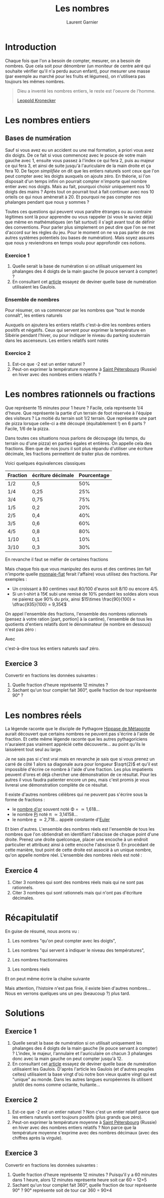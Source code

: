 #+TITLE: Les nombres
#+AUTHOR: Laurent Garnier

* Introduction
  Chaque fois que l'on a besoin de compter, mesurer, on a besoin de
  nombres. Que cela soit pour dénombrer (un moniteur de centre aéré
  qui souhaite vérifier qu'il n'a perdu aucun enfant), pour mesurer
  une masse (par exemple au marché pour les fruits et légumes), on
  n'utilisera pas toujours les mêmes nombres. 

  #+BEGIN_QUOTE
  Dieu a inventé les nombres entiers, le reste est l'oeuvre de
  l'homme.

  [[https://fr.wikipedia.org/wiki/Leopold_Kronecker][Leopold Kronecker]]
  #+END_QUOTE

* Les nombres entiers
** Bases de numération
  Sauf si vous avez eu un accident ou une mal formation, a priori vous
  avez dix doigts. De ce fait si vous commencez avec le pouce de votre
  main gauche avec 1, ensuite vous passez à l'index ce qui fera 2,
  puis au majeur ce qui fera 3, et ainsi de suite jusqu'à
  l'auriculaire de la main droite et ça fera 10. De façon /simplifiée/
  on dit que les entiers naturels sont ceux que l'on peut compter avec
  les doigts auxquels on ajoute zéro. En théorie, si l'on disposait
  d'un temps infini on pourrait compter n'importe quel nombre entier
  avec nos doigts. Mais au fait, pourquoi choisir uniquement nos 10
  doigts des mains ? Après tout on pourrait tout à fait continuer avec
  nos 10 orteils ce qui nous amènerait à 20. Et pourquoi ne pas
  compter nos phalanges pendant que nous y sommes ?

  Toutes ces questions qui peuvent vous paraître étranges ou au
  contraire légitimes sont là pour apprendre ou vous rappeler (si vous
  le saviez déjà) que même en mathématiques (en fait surtout) il
  s'agit avant tout de définir des conventions. Pour parler plus
  simplement on peut dire que l'on se met d'accord sur les règles du
  jeu. Pour le moment on ne va pas parler de ces autres systèmes
  potentiels (ou bases de numération). Mais soyez assurés que nous y
  reviendrons en temps voulu pour approfondir ces notions. 
*** Exercice 1
    1. Quelle serait la base de numération si on utilisait uniquement
       les phalanges des 4 doigts de la main gauche (le pouce servant
       à compter) ?
    2. En consultant cet [[https://fr.wiktionary.org/wiki/quatre-vingts][article]] essayez de deviner quelle base de
       numération utilisaient les Gaulois.
*** Ensemble de nombres
  Pour résumer, on va commencer par les nombres que "tout le monde
  connaît", les entiers naturels 
  #+BEGIN_LaTeX
  \mathbb{N} = \{0, 1, 2, 3, \dots \}
  #+END_LaTeX
  

  Auxquels on ajoutera les entiers relatifs c'est-à-dire les
  nombres entiers positifs et négatifs. Ceux qui servent pour exprimer
  la température en Sibérie pendant l'hiver, ou pour indiquer le
  niveau du parking souterrain dans les ascenseurs. Les entiers
  relatifs sont notés 
  
  #+BEGIN_LaTeX 
  \mathbb{Z} = \{\dots, -3, -2, -1, 0, 1, 2, 3, \dots\}
  #+END_LaTeX
  
*** Exercice 2
    1. Est-ce que -2 est un entier naturel ?
    2. Peut-on exprimer la température moyenne à [[https://fr.wikipedia.org/wiki/Saint-P%25C3%25A9tersbourg#Climat][Saint Pétersbourg]] (Russie) en
       hiver avec des nombres entiers relatifs ?

* Les nombres rationnels ou fractions
  Que représente 15 minutes pour 1 heure ? Facile, cela représente 1/4
  d'heure. Que représente la partie d'un terrain de foot réservée à
  l'équipe des visiteurs ? La moitié du terrain soit 1/2
  terrain. Que représente une part de pizza lorsque celle-ci a été
  découpé (équitablement !) en 6 parts ? Facile, 1/6 de la pizza. 

  Dans toutes ces situations nous parlons de découpage (du temps, du
  terrain ou d'une pizza) en parties égales et entières. On appelle
  cela des fractions. Bien que de nos jours il soit plus répandu
  d'utiliser une écriture décimale, les fractions permettent de
  traiter plus de nombres. 

  Voici quelques équivalences classiques

  | Fraction | écriture décimale | Pourcentage |
  |----------+-------------------+-------------|
  | 1/2      | 0,5               |         50% |
  | 1/4      | 0,25              |         25% |
  | 3/4      | 0,75              |         75% |
  | 1/5      | 0,2               |         20% |
  | 2/5      | 0,4               |         40% |
  | 3/5      | 0,6               |         60% |
  | 4/5      | 0,8               |         80% |
  | 1/10     | 0,1               |         10% |
  | 3/10     | 0,3               |         30% |
  
  En revanche il faut se méfier de certaines fractions

  #+BEGIN_LaTeX 
  \begin{align*}
  \dfrac{1}{3} &\neq 0,33 \\
  \dfrac{2}{3} &\neq 0,66 \\
  \dfrac{1}{6} &\neq 0,16 
  \end{align*}
  #+END_LaTeX

  Mais chaque fois que vous manipulez des euros et des centimes (en
  fait n'importe quelle [[https://www.wikiberal.org/wiki/Monnaie-fiat][monnaie-fiat]] ferait l'affaire) vous utilisez
  des fractions. Par exemples :
  + Un croissant à 80 centimes vaut 80/100 d'euros soit 8/10 ou encore
    4/5. 
  + Si un t-shirt à 15€ subi une remise de 10% pendant les soldes alors vous
    ne paierez que 90% du prix, ainsi $15\times \frac{90}{100} =
    \dfrac{935}{100} = 9,35€$
    

  On appel l'ensemble des fractions, l'ensemble des nombres rationnels
  (pensez à votre ration [part, portion] à la cantine), l'ensemble de
  tous les quotients d'entiers relatifs dont le dénominateur (le
  nombre en dessous) n'est pas zéro : 

  #+BEGIN_LaTeX 
  \mathbb{Q} = \{ \dfrac{a}{b} | a\in\mathbb{Z},
  b\in\mathbb{N}^{*}\}
  #+END_LaTeX
  
  Avec 
  #+BEGIN_LaTeX 
  \mathbb{N}^{*} = \mathbb{N}\{0} = \{1, 2, 3, \dots\}
  #+END_LaTeX 
  c'est-à-dire tous les entiers naturels sauf zéro.
** Exercice 3
   Convertir en fractions les données suivantes :
   1. Quelle fraction d'heure représente 12 minutes ?
   2. Sachant qu'un tour complet fait 360°, quelle fraction de tour
      représente 90° ?
* Les nombres réels
  La légende raconte que le disciple de Pythagore [[https://fr.wikipedia.org/wiki/Hippase_de_M%25C3%25A9taponte][Hippase de Métaponte]]
  aurait découvert que certains nombres ne peuvent pas s'écrire à
  l'aide de fraction. Et cette même légende raconte que les autres
  pythagoriciens n'auraient pas vraiment apprécié cette
  découverte... au point qu'ils le laissèrent tout seul au large.

  Je ne sais pas si c'est vrai mais en revanche je sais que si vous
  prenez un carré de côté 1 alors sa diagonale aura pour longueur
  $\sqrt{2}$ et qu'il est impossible d'écrire ce nombre à l'aide d'une
  fraction. Les plus impatients peuvent d'ores et déjà chercher une
  démonstration de ce résultat. Pour les autres il vous faudra
  patienter encore un peu, mais c'est promis je vous livrerai une
  démonstration complète de ce résultat. 

  Il existe d'autres nombres célèbres qui ne peuvent pas s'écrire sous
  la forme de fractions :
  + le [[https://fr.wikipedia.org/wiki/Nombre_d%2527or][nombre d'or]] souvent noté \Phi = \dfrac{1+\sqrt{5}}{2} \simeq 1,618\dots
  + le nombre [[https://fr.wikipedia.org/wiki/Pi][Pi]] noté \pi \simeq 3,14158\dots
  + le nombre [[https://fr.wikipedia.org/wiki/E_(nombre)][e]] \simeq 2,718\dots appelé constante d'[[https://fr.wikipedia.org/wiki/Leonhard_Euler][Euler]]

  Et bien d'autres. L'ensemble des nombres réels est l'ensemble de
  tous les nombres que l'on obtiendrait en identifiant l'abscisse de
  chaque point d'une droite. Prenez une droite quelconque, placer une
  encoche à un endroit particulier et attribuez ainsi à cette encoche
  l'abscisse 0. En procédant de cette manière, tout point de cette
  droite est associé à un unique nombre, qu'on appelle nombre réel. 
  L'ensemble des nombres réels est noté :
  
  #+BEGIN_LaTeX 
  \mathbb{R} = \{\dots, -\sqrt{3}, \dots,-\dfrac{3}{3}, \dots,  -\sqrt{2}, \dots, -1,
  \dots, 0, \dots, 1, \dots, \Phi, \dots, e, \dots, \pi, \dots \}
  #+END_LaTeX 
** Exercice 4
   1. Citer 3 nombres qui sont des nombres réels mais qui ne sont pas
      rationnels.
   2. Citer 3 nombres qui sont rationnels mais qui n'ont pas
      d'écriture décimales.
* Récapitulatif

  En guise de résumé, nous avons vu :
  1. Les nombres "qu'on peut compter avec les doigts", 
  #+BEGIN_LaTeX 
  \mathbb{N} = \{0, 1, 2, 3, \dots \}
  #+END_LaTeX
  2. Les nombres "qui servent à indiquer le niveau des températures",
     #+BEGIN_LaTeX 
     \mathbb{Z} = \{\dots, -3, -2, -1, 0, 1, 2, 3, \dots\}
     #+END_LaTeX
  3. Les nombres fractionnaires 
     #+BEGIN_LaTeX 
     \mathbb{Q} = \{ \dfrac{a}{b} | a\in\mathbb{Z}, b\in\mathbb{N}^{*}\}
     #+END_LaTeX
  4. Les nombres réels 
     #+BEGIN_LaTeX 
     \mathbb{R} = \{\dots, -\sqrt{3}, \dots,-\dfrac{3}{3}, \dots,  -\sqrt{2}, \dots, -1, \dots, 0,
     \dots, 1, \dots, \Phi, \dots, e, \dots, \pi, \dots \}
     #+END_LaTeX


  Et on peut même écrire la chaîne suivante 
  #+BEGIN_LaTeX 
  \matbb{N} \subset \mathbb{Z} \subset \mathbb{D} \subset \mathbb{Q}
  \subset \mathbb{R}
  #+END_LaTeX

  Mais attention, l'histoire n'est pas finie, il existe bien d'autres
  nombres... Nous en verrons quelques uns un peu (beaucoup ?) plus tard.
* Solutions
** Exercice 1
    1. Quelle serait la base de numération si on utilisait uniquement
       les phalanges des 4 doigts de la main gauche (le pouce servant
       à compter) ? L'index, le majeur, l'annulaire et l'auriculaire
       on chacun 3 phalanges donc avec la main gauche on peut compter
       jusqu'à 12.
    2. En consultant cet [[https://fr.wiktionary.org/wiki/quatre-vingts][article]] essayez de deviner quelle base de
       numération utilisaient les Gaulois. D'après l'article les
       Gaulois (et d'autres peuples celtes) utilisaient la base
       vingt d'où notre bon vieux quatre vingt qui est "unique" au
       monde. Dans les autres langues européennes ils utilisent plutôt
       des noms comme octante, huitante... 
** Exercice 2
    1. Est-ce que -2 est un entier naturel ? Non c'est un entier
       relatif parce que les entiers naturels sont toujours positifs
       (plus grands que zéro).
    2. Peut-on exprimer la température moyenne à [[https://fr.wikipedia.org/wiki/Saint-P%25C3%25A9tersbourg#Climat][Saint Pétersbourg]] (Russie) en
       hiver avec des nombres entiers relatifs ? Non parce que la
       température moyenne s'exprime avec des nombres décimaux (avec
       des chiffres après la virgule).
** Exercice 3
   Convertir en fractions les données suivantes :
   1. Quelle fraction d'heure représente 12 minutes ? Puisqu'il y a 60
      minutes dans 1 heure, alors 12 minutes représente \dfrac{12}{60}
      heure soit \dfrac{1}{5} car 60 = 12\times 5
   2. Sachant qu'un tour complet fait 360°, quelle fraction de tour
      représente 90° ? 90° représente \dfrac{90}{360} soit
      \dfrac{1}{4} de tour car 360 = 90\times 4



** Exercice 4
   1. Citer 3 nombres qui sont des nombres réels mais qui ne sont pas
      rationnels. \sqrt{3} \simeq 1,73\dots, \sqrt{5} \simeq
      2,236\dots, [[https://fr.wikipedia.org/wiki/Constante_d%2527Euler-Mascheroni][\gamma]] \simeq 0,577\dots
   2. Citer 3 nombres qui sont rationnels mais qui n'ont pas
      d'écriture décimales. \dfrac{1}{7} \simeq
      0,\overline{142857}\dots, \dfrac{1}{9} \simeq
      0,\overline{1}\dots, \dfrac{1}{11} \simeq 0,\overline{09}\dots
